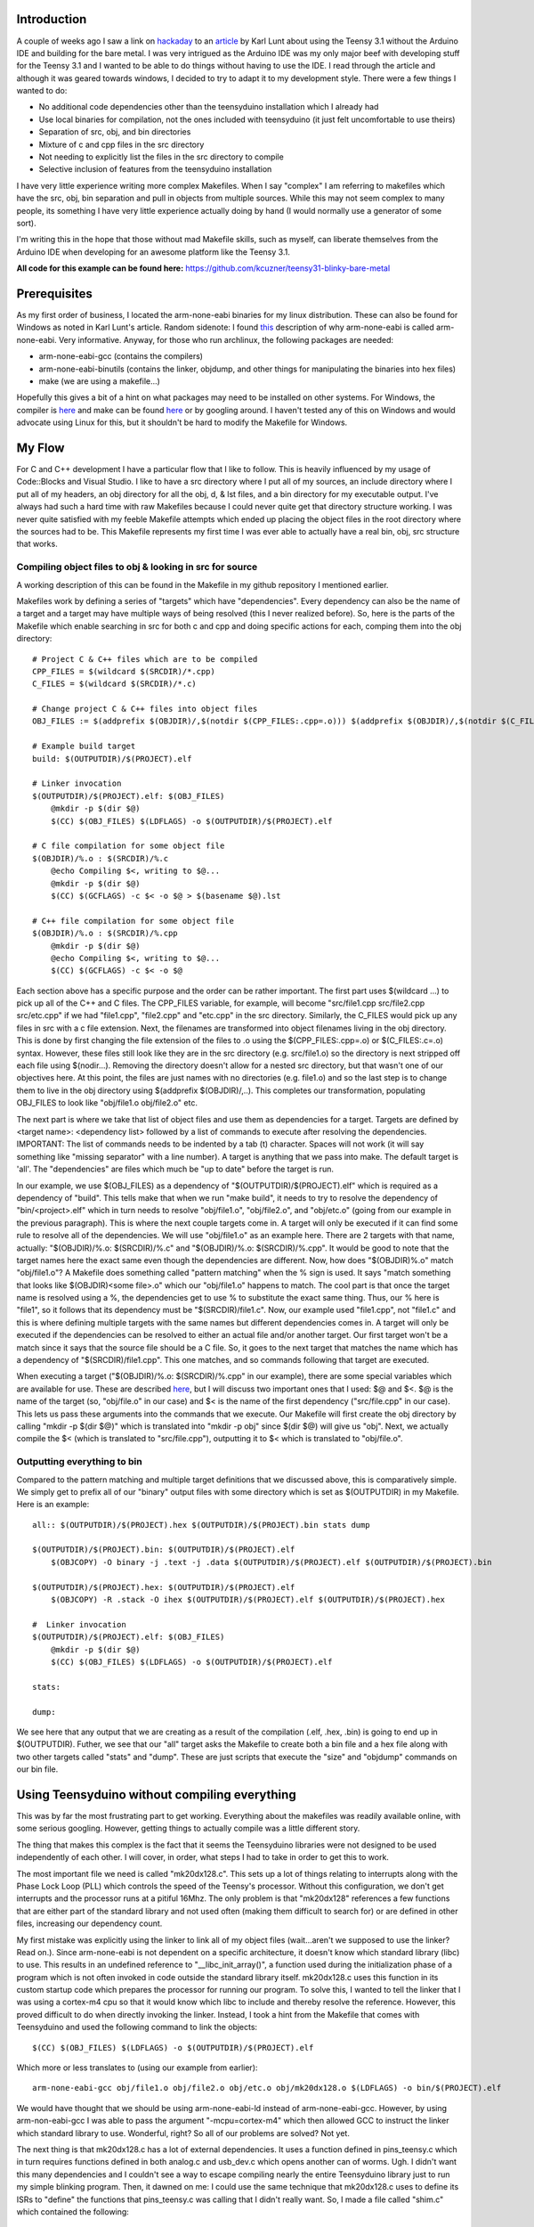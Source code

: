 .. rstblog-settings::
   :title: Teensy 3.1 Bare-Metal
   :date: 2014/04/28
   :url: /2014/04/28/teensy-3-1-bare-metal


Introduction
============


A couple of weeks ago I saw a link on `hackaday <http://hackaday.com>`__ to an `article <http://www.seanet.com/~karllunt/bareteensy31.html>`__ by Karl Lunt about using the Teensy 3.1 without the Arduino IDE and building for the bare metal. I was very intrigued as the Arduino IDE was my only major beef with developing stuff for the Teensy 3.1 and I wanted to be able to do things without having to use the IDE. I read through the article and although it was geared towards windows, I decided to try to adapt it to my development style. There were a few things I wanted to do\:


* No additional code dependencies other than the teensyduino installation which I already had


* Use local binaries for compilation, not the ones included with teensyduino (it just felt uncomfortable to use theirs)


* Separation of src, obj, and bin directories


* Mixture of c and cpp files in the src directory


* Not needing to explicitly list the files in the src directory to compile


* Selective inclusion of features from the teensyduino installation



I have very little experience writing more complex Makefiles. When I say "complex" I am referring to makefiles which have the src, obj, bin separation and pull in objects from multiple sources. While this may not seem complex to many people, its something I have very little experience actually doing by hand (I would normally use a generator of some sort).

I'm writing this in the hope that those without mad Makefile skills, such as myself, can liberate themselves from the Arduino IDE when developing for an awesome platform like the Teensy 3.1.

**All code for this example can be found here\:** `https\://github.com/kcuzner/teensy31-blinky-bare-metal <https://github.com/kcuzner/teensy31-blinky-bare-metal>`__

Prerequisites
=============


As my first order of business, I located the arm-none-eabi binaries for my linux distribution. These can also be found for Windows as noted in Karl Lunt's article. Random sidenote\: I found `this <http://kunen.org/uC/gnu_tool.html>`__ description of why arm-none-eabi is called arm-none-eabi. Very informative. Anyway, for those who run archlinux, the following packages are needed\:


* arm-none-eabi-gcc (contains the compilers)


* arm-none-eabi-binutils (contains the linker, objdump, and other things for manipulating the binaries into hex files)


* make (we are using a makefile...)



Hopefully this gives a bit of a hint on what packages may need to be installed on other systems. For Windows, the compiler is `here <https://launchpad.net/gcc-arm-embedded/+download>`__ and make can be found `here <http://gnuwin32.sourceforge.net/packages/make.htm>`__ or by googling around. I haven't tested any of this on Windows and would advocate using Linux for this, but it shouldn't be hard to modify the Makefile for Windows.

My Flow
=======


For C and C++ development I have a particular flow that I like to follow. This is heavily influenced by my usage of Code\:\:Blocks and Visual Studio. I like to have a src directory where I put all of my sources, an include directory where I put all of my headers, an obj directory for all the obj, d, & lst files, and a bin directory for my executable output. I've always had such a hard time with raw Makefiles because I could never quite get that directory structure working. I was never quite satisfied with my feeble Makefile attempts which ended up placing the object files in the root directory where the sources had to be. This Makefile represents my first time I was ever able to actually have a real bin, obj, src structure that works.

Compiling object files to obj & looking in src for source
---------------------------------------------------------


A working description of this can be found in the Makefile in my github repository I mentioned earlier.

Makefiles work by defining a series of "targets" which have "dependencies". Every dependency can also be the name of a target and a target may have multiple ways of being resolved (this I never realized before). So, here is the parts of the Makefile which enable searching in src for both c and cpp and doing specific actions for each, comping them into the obj directory\:

::



   # Project C & C++ files which are to be compiled
   CPP_FILES = $(wildcard $(SRCDIR)/*.cpp)
   C_FILES = $(wildcard $(SRCDIR)/*.c)

   # Change project C & C++ files into object files
   OBJ_FILES := $(addprefix $(OBJDIR)/,$(notdir $(CPP_FILES:.cpp=.o))) $(addprefix $(OBJDIR)/,$(notdir $(C_FILES:.c=.o)))

   # Example build target
   build: $(OUTPUTDIR)/$(PROJECT).elf

   # Linker invocation
   $(OUTPUTDIR)/$(PROJECT).elf: $(OBJ_FILES)
       @mkdir -p $(dir $@)
       $(CC) $(OBJ_FILES) $(LDFLAGS) -o $(OUTPUTDIR)/$(PROJECT).elf

   # C file compilation for some object file
   $(OBJDIR)/%.o : $(SRCDIR)/%.c
       @echo Compiling $<, writing to $@...
       @mkdir -p $(dir $@)
       $(CC) $(GCFLAGS) -c $< -o $@ > $(basename $@).lst

   # C++ file compilation for some object file
   $(OBJDIR)/%.o : $(SRCDIR)/%.cpp
       @mkdir -p $(dir $@)
       @echo Compiling $<, writing to $@...
       $(CC) $(GCFLAGS) -c $< -o $@

Each section above has a specific purpose and the order can be rather important. The first part uses $(wildcard ...) to pick up all of the C++ and C files. The CPP_FILES variable, for example, will become "src/file1.cpp src/file2.cpp src/etc.cpp" if we had "file1.cpp", "file2.cpp" and "etc.cpp" in the src directory. Similarly, the C_FILES would pick up any files in src with a c file extension. Next, the filenames are transformed into object filenames living in the obj directory. This is done by first changing the file extension of the files to .o using the $(CPP_FILES\:.cpp=.o) or $(C_FILES\:.c=.o) syntax. However, these files still look like they are in the src directory (e.g. src/file1.o) so the directory is next stripped off each file using $(nodir...). Removing the directory doesn't allow for a nested src directory, but that wasn't one of our objectives here. At this point, the files are just names with no directories (e.g. file1.o) and so the last step is to change them to live in the obj directory using $(addprefix $(OBJDIR)/,..). This completes our transformation, populating OBJ_FILES to look like "obj/file1.o obj/file2.o" etc.

The next part is where we take that list of object files and use them as dependencies for a target. Targets are defined by <target name>\: <dependency list> followed by a list of commands to execute after resolving the dependencies. IMPORTANT\: The list of commands needs to be indented by a tab (t) character. Spaces will not work (it will say something like "missing separator" with a line number). A target is anything that we pass into make. The default target is 'all'. The "dependencies" are files which much be "up to date" before the target is run.

In our example, we use $(OBJ_FILES) as a dependency of "$(OUTPUTDIR)/$(PROJECT).elf" which is required as a dependency of "build". This tells make that when we run "make build", it needs to try to resolve the dependency of "bin/<project>.elf" which in turn needs to resolve "obj/file1.o", "obj/file2.o", and "obj/etc.o" (going from our example in the previous paragraph). This is where the next couple targets come in. A target will only be executed if it can find some rule to resolve all of the dependencies. We will use "obj/file1.o" as an example here. There are 2 targets with that name, actually\: "$(OBJDIR)/%.o\: $(SRCDIR)/%.c" and "$(OBJDIR)/%.o\: $(SRCDIR)/%.cpp". It would be good to note that the target names here the exact same even though the dependencies are different. Now, how does "$(OBJDIR)%.o" match "obj/file1.o"? A Makefile does something called "pattern matching" when the % sign is used. It says "match something that looks like $(OBJDIR)<some file>.o" which our "obj/file1.o" happens to match. The cool part is that once the target name is resolved using a %, the dependencies get to use % to substitute the exact same thing. Thus, our % here is "file1", so it follows that its dependency must be "$(SRCDIR)/file1.c". Now, our example used "file1.cpp", not "file1.c" and this is where defining multiple targets with the same names but different dependencies comes in. A target will only be executed if the dependencies can be resolved to either an actual file and/or another target. Our first target won't be a match since it says that the source file should be a C file. So, it goes to the next target that matches the name which has a dependency of "$(SRCDIR)/file1.cpp". This one matches, and so commands following that target are executed.

When executing a target ("$(OBJDIR)/%.o\: $(SRCDIR)/%.cpp" in our example), there are some special variables which are available for use. These are described `here <https://www.gnu.org/software/make/manual/html_node/Automatic-Variables.html>`__, but I will discuss two important ones that I used\: $@ and $<. $@ is the name of the target (so, "obj/file.o" in our case) and $< is the name of the first dependency ("src/file.cpp" in our case). This lets us pass these arguments into the commands that we execute. Our Makefile will first create the obj directory by calling "mkdir -p $(dir $@)" which is translated into "mkdir -p obj" since $(dir $@) will give us "obj". Next, we actually compile the $< (which is translated to "src/file.cpp"), outputting it to $< which is translated to "obj/file.o".

Outputting everything to bin
----------------------------


Compared to the pattern matching and multiple target definitions that we discussed above, this is comparatively simple. We simply get to prefix all of our "binary" output files with some directory which is set as $(OUTPUTDIR) in my Makefile. Here is an example\:

::



   all:: $(OUTPUTDIR)/$(PROJECT).hex $(OUTPUTDIR)/$(PROJECT).bin stats dump

   $(OUTPUTDIR)/$(PROJECT).bin: $(OUTPUTDIR)/$(PROJECT).elf
       $(OBJCOPY) -O binary -j .text -j .data $(OUTPUTDIR)/$(PROJECT).elf $(OUTPUTDIR)/$(PROJECT).bin

   $(OUTPUTDIR)/$(PROJECT).hex: $(OUTPUTDIR)/$(PROJECT).elf
       $(OBJCOPY) -R .stack -O ihex $(OUTPUTDIR)/$(PROJECT).elf $(OUTPUTDIR)/$(PROJECT).hex

   #  Linker invocation
   $(OUTPUTDIR)/$(PROJECT).elf: $(OBJ_FILES)
       @mkdir -p $(dir $@)
       $(CC) $(OBJ_FILES) $(LDFLAGS) -o $(OUTPUTDIR)/$(PROJECT).elf

   stats:

   dump:

We see here that any output that we are creating as a result of the compilation (.elf, .hex, .bin) is going to end up in $(OUTPUTDIR). Futher, we see that our "all" target asks the Makefile to create both a bin file and a hex file along with two other targets called "stats" and "dump". These are just scripts that execute the "size" and "objdump" commands on our bin file.

Using Teensyduino without compiling everything
==============================================


This was by far the most frustrating part to get working. Everything about the makefiles was readily available online, with some serious googling. However, getting things to actually compile was a little different story.

The thing that makes this complex is the fact that it seems the Teensyduino libraries were not designed to be used independently of each other. I will cover, in order, what steps I had to take in order to get this to work.

The most important file we need is called "mk20dx128.c". This sets up a lot of things relating to interrupts along with the Phase Lock Loop (PLL) which controls the speed of the Teensy's processor. Without this configuration, we don't get interrupts and the processor runs at a pitiful 16Mhz. The only problem is that "mk20dx128" references a few functions that are either part of the standard library and not used often (making them difficult to search for) or are defined in other files, increasing our dependency count.

My first mistake was explicitly using the linker to link all of my object files (wait...aren't we supposed to use the linker? Read on.). Since arm-none-eabi is not dependent on a specific architecture, it doesn't know which standard library (libc) to use. This results in an undefined reference to "__libc_init_array()", a function used during the initialization phase of a program which is not often invoked in code outside the standard library itself. mk20dx128.c uses this function in its custom startup code which prepares the processor for running our program. To solve this, I wanted to tell the linker that I was using a cortex-m4 cpu so that it would know which libc to include and thereby resolve the reference. However, this proved difficult to do when directly invoking the linker. Instead, I took a hint from the Makefile that comes with Teensyduino and used the following command to link the objects\:

::



   $(CC) $(OBJ_FILES) $(LDFLAGS) -o $(OUTPUTDIR)/$(PROJECT).elf

Which more or less translates to (using our example from earlier)\:

::



   arm-none-eabi-gcc obj/file1.o obj/file2.o obj/etc.o obj/mk20dx128.o $(LDFLAGS) -o bin/$(PROJECT).elf

We would have thought that we should be using arm-none-eabi-ld instead of arm-none-eabi-gcc. However, by using arm-non-eabi-gcc I was able to pass the argument "-mcpu=cortex-m4" which then allowed GCC to instruct the linker which standard library to use. Wonderful, right? So all of our problems are solved? Not yet.

The next thing is that mk20dx128.c has a lot of external dependencies. It uses a function defined in pins_teensy.c which in turn requires functions defined in both analog.c and usb_dev.c which opens another can of worms. Ugh. I didn't want this many dependencies and I couldn't see a way to escape compiling nearly the entire Teensyduino library just to run my simple blinking program. Then, it dawned on me\: I could use the same technique that mk20dx128.c uses to define its ISRs to "define" the functions that pins_teensy.c was calling that I didn't really want. So, I made a file called "shim.c" which contained the following\:

::



   void unused_void(void) { }

   void usb_init(void) __attribute__ ((weak, alias("unused_void")));

I decided that I would include "yield.c" and "analog.c" since those weren't too big. This left just the usb stuff. The only function that was actually called from pins_teensy.c was "usb_init". What the above statement says to the compiler is "I am defining usb_init(void) here (which points to unused_void(void)) unless you find another definition of usb_init(void) somewhere". The "weak" attribute makes this "strong" symbol of usb_init a "weak" symbol reference to which is basically the same as just making a declaration (in contrast to the definition a function, which is usually a strong reference). Sidenote\: A program can have any number of weak symbol references to a specific function/variable (declarations), but only one strong symbol reference (definition) of that function/variable. The "alias" attribute allows us to say "when I say usb_init I really mean unused_void". The end result of this is that if nobody defines usb_init(void) anywhere, as would be situation if I were to decide not to include usb_dev.c, any calls to usb_init(void) will actually call unused_void(void). However, if somebody did define usb_init(void), my definition of usb_init would be ignored in favor of using their definition. This lets me include usb support in the future if I wanted to. Isn't that cool? That fixed all of my reference issues and let me actually build the project.

Conclusion
==========


Armed with my new Makefile and a better understanding of how the Teensy 3.1 works from a software perspective, I managed to compile and upload my "blinky" program which just blinks the onboard LED (pin 13) on and off every 1/4 second. The overall program size was 3% of the total space, which is much more reasonable compared to the 10-20% it was taking when compiled using the Arduino IDE.

Again, all files from this escapade can be found here\: `https\://github.com/kcuzner/teensy31-blinky-bare-metal <https://github.com/kcuzner/teensy31-blinky-bare-metal>`__